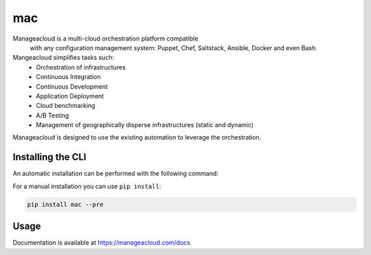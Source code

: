 mac
===

Manageacloud is a multi-cloud orchestration platform compatible
 with any configuration management system: Puppet, Chef, Saltstack, Ansible,
 Docker and even Bash.

Mangeacloud simplifies tasks such:
 - Orchestration of infrastructures
 - Continuous Integration
 - Continuous Development
 - Application Deployment
 - Cloud benchmarking
 - A/B Testing
 - Management of geographically disperse infrastructures (static and dynamic)

Manageacloud is designed to use the existing automation to leverage the orchestration.


Installing the CLI
------------------

An automatic installation can be performed with the following command:

.. sourcecode:: bash
    curl -sSL https://manageacloud.com/mac | bash

For a manual installation you can use ``pip install``:

.. sourcecode:: bash

    pip install mac --pre


Usage
-----
Documentation is available at https://manageacloud.com/docs

